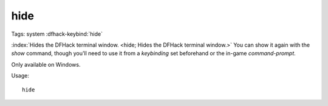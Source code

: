 hide
====

Tags: system
:dfhack-keybind:`hide`

:index:`Hides the DFHack terminal window.
<hide; Hides the DFHack terminal window.>` You can show it again with the `show`
command, though you'll need to use it from a `keybinding` set beforehand or the
in-game `command-prompt`.

Only available on Windows.

Usage::

    hide
